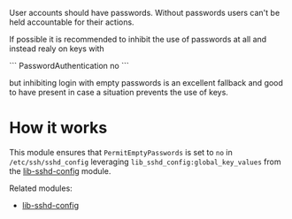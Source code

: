 User accounts should have passwords. Without passwords users can't be held accountable for their actions.

If possible it is recommended to inhibit the use of passwords at all and instead realy on keys with

```
PasswordAuthentication no  
```

but inhibiting login with empty passwords is an excellent fallback and good to have present in case a situation prevents the use of keys.

* How it works

This module ensures that =PermitEmptyPasswords= is set to =no= in =/etc/ssh/sshd_config= leveraging =lib_sshd_config:global_key_values= from the [[https://build.cfengine.com/modules/inventory-local-users][lib-sshd-config]] module.

Related modules:
- [[https://build.cfengine.com/modules/inventory-local-users][lib-sshd-config]]
